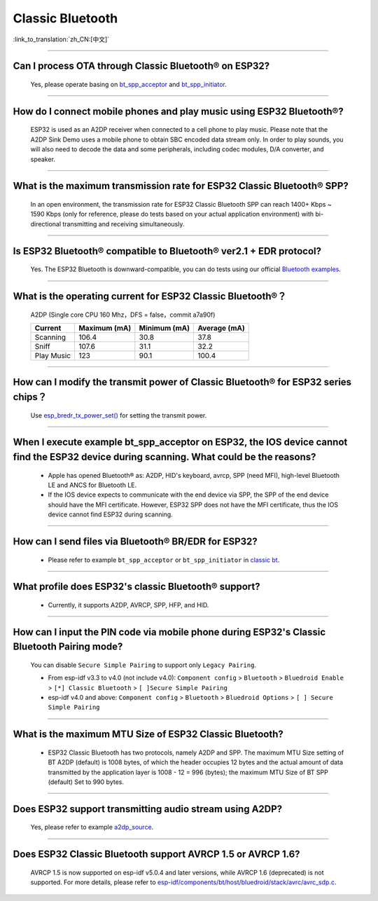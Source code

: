 Classic Bluetooth
===================

:link_to_translation:`zh_CN:[中文]`

.. raw:: html

   <style>
   body {counter-reset: h2}
     h2 {counter-reset: h3}
     h2:before {counter-increment: h2; content: counter(h2) ". "}
     h3:before {counter-increment: h3; content: counter(h2) "." counter(h3) ". "}
     h2.nocount:before, h3.nocount:before, { content: ""; counter-increment: none }
   </style>

--------------

Can I process OTA through Classic Bluetooth® on ESP32?
-------------------------------------------------------------------

  Yes, please operate basing on `bt\_spp\_acceptor <https://github.com/espressif/esp-idf/tree/master/examples/bluetooth/bluedroid/classic_bt/bt_spp_acceptor>`_ and `bt\_spp\_initiator <https://github.com/espressif/esp-idf/tree/master/examples/bluetooth/bluedroid/classic_bt/bt_spp_initiator>`_.

--------------

How do I connect mobile phones and play music using ESP32 Bluetooth®?
--------------------------------------------------------------------------------

  ESP32 is used as an A2DP receiver when connected to a cell phone to play music. Please note that the A2DP Sink Demo uses a mobile phone to obtain SBC encoded data stream only. In order to play sounds, you will also need to decode the data and some peripherals, including codec modules, D/A converter, and speaker.

--------------

What is the maximum transmission rate for ESP32 Classic Bluetooth® SPP?
-------------------------------------------------------------------------------------

  In an open environment, the transmission rate for ESP32 Classic Bluetooth SPP can reach 1400+ Kbps ~ 1590 Kbps (only for reference, please do tests based on your actual application environment) with bi-directional transmitting and receiving simultaneously.

--------------

Is ESP32 Bluetooth® compatible to Bluetooth® ver2.1 + EDR protocol?
-----------------------------------------------------------------------------

  Yes. The ESP32 Bluetooth is downward-compatible, you can do tests using our official `Bluetooth examples <https://github.com/espressif/esp-idf/tree/master/examples/bluetooth>`_.

--------------

What is the operating current for ESP32 Classic Bluetooth®？
------------------------------------------------------------------------

  A2DP (Single core CPU 160 Mhz，DFS = false，commit a7a90f)

  +--------------------------------------------------------------+---------------+---------------+--------------+
  | Current                                                      | Maximum (mA)  | Minimum (mA)  | Average (mA) |
  +==============================================================+===============+===============+==============+
  | Scanning                                                     | 106.4         | 30.8          | 37.8         |
  +--------------------------------------------------------------+---------------+---------------+--------------+
  | Sniff                                                        | 107.6         | 31.1          | 32.2         |
  +--------------------------------------------------------------+---------------+---------------+--------------+
  | Play Music                                                   | 123           | 90.1          | 100.4        |
  +--------------------------------------------------------------+---------------+---------------+--------------+

------------

How can I modify the transmit power of Classic Bluetooth® for ESP32 series chips？
---------------------------------------------------------------------------------------------

  Use `esp_bredr_tx_power_set() <https://github.com/espressif/esp-idf/blob/b3f7e2c8a4d354df8ef8558ea7caddc07283a57b/components/bt/include/esp32/include/esp_bt.h#L336>`__ for setting the transmit power.

--------------

When I execute example bt_spp_acceptor on ESP32, the IOS device cannot find the ESP32 device during scanning. What could be the reasons?
---------------------------------------------------------------------------------------------------------------------------------------------------------------

  - Apple has opened Bluetooth® as: A2DP, HID's keyboard, avrcp, SPP (need MFI), high-level Bluetooth LE and ANCS for Bluetooth LE.
  - If the IOS device expects to communicate with the end device via SPP, the SPP of the end device should have the MFI certificate. However, ESP32 SPP does not have the MFI certificate, thus the IOS device cannot find ESP32 during scanning.

----------------

How can I send files via Bluetooth® BR/EDR for ESP32?
------------------------------------------------------------

  - Please refer to example ``bt_spp_acceptor`` or ``bt_spp_initiator`` in `classic bt <https://github.com/espressif/esp-idf/tree/master/examples/bluetooth/bluedroid/classic_bt>`_.

----------------

What profile does ESP32's classic Bluetooth® support?
-------------------------------------------------------

  - Currently, it supports A2DP, AVRCP, SPP, HFP, and HID.

----------------

How can I input the PIN code via mobile phone during ESP32's Classic Bluetooth Pairing mode?
-----------------------------------------------------------------------------------------------------------------------------

  You can disable ``Secure Simple Pairing`` to support only ``Legacy Pairing``.

  - From esp-idf v3.3 to v4.0 (not include v4.0): ``Component config`` > ``Bluetooth`` > ``Bluedroid Enable`` > ``[*] Classic Bluetooth`` > ``[ ]Secure Simple Pairing``
  - esp-idf v4.0 and above: ``Component config`` > ``Bluetooth`` > ``Bluedroid Options`` > ``[ ] Secure Simple Pairing``

-------------------

What is the maximum MTU Size of ESP32 Classic Bluetooth?
--------------------------------------------------------------------------------------------------------------------------------------------------------------------------

  - ESP32 Classic Bluetooth has two protocols, namely A2DP and SPP. The maximum MTU Size setting of BT A2DP (default) is 1008 bytes, of which the header occupies 12 bytes and the actual amount of data transmitted by the application layer is 1008 - 12 = 996 (bytes); the maximum MTU Size of BT SPP (default) Set to 990 bytes.

--------------

Does ESP32 support transmitting audio stream using A2DP?
----------------------------------------------------------------------------

  Yes, please refer to example `a2dp_source <https://github.com/espressif/esp-idf/tree/d85d3d969ff4b42e2616fd40973d637ff337fae6/examples/bluetooth/bluedroid/classic_bt/a2dp_source>`_.

----------------

Does ESP32 Classic Bluetooth support AVRCP 1.5 or AVRCP 1.6?
--------------------------------------------------------------------------------------------------------------------------------------------------------------------------

  AVRCP 1.5 is now supported on esp-idf v5.0.4 and later versions, while AVRCP 1.6 (deprecated) is not supported. For more details, please refer to `esp-idf/components/bt/host/bluedroid/stack/avrc/avrc_sdp.c <https://github.com/espressif/esp-idf/blob/8fbf4ba6058bcf736317d8a7aa75d0578563c38b/components/bt/host/bluedroid/stack/avrc/avrc_sdp.c#L55C35-L55C40>`__.
